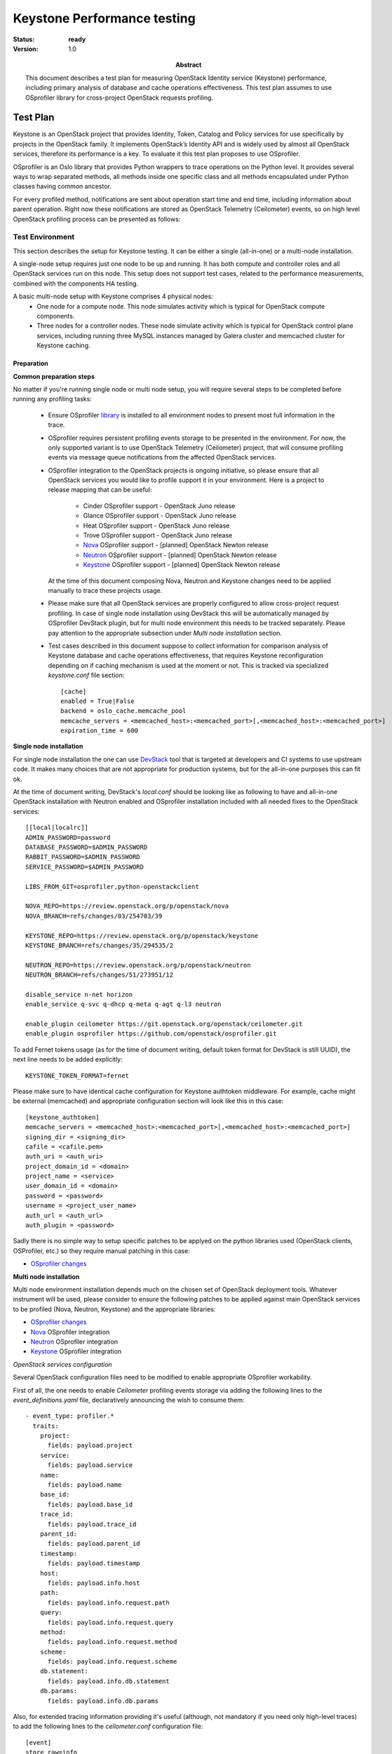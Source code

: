 .. _keystone_performance:

============================
Keystone Performance testing
============================

:status: **ready**
:version: 1.0

:Abstract:

  This document describes a test plan for measuring OpenStack Identity service
  (Keystone) performance, including primary analysis of database and cache
  operations effectiveness. This test plan assumes to use OSprofiler library
  for cross-project OpenStack requests profiling.

Test Plan
=========

Keystone is an OpenStack project that provides Identity, Token, Catalog and
Policy services for use specifically by projects in the OpenStack family.
It implements OpenStack’s Identity API and is widely used by almost all
OpenStack services, therefore its performance is a key. To evaluate it this
test plan proposes to use OSprofiler.

OSprofiler is an Oslo library that provides Python wrappers to trace
operations on the Python level. It provides several ways to wrap
separated methods, all methods inside one specific class and all methods
encapsulated under Python classes having common ancestor.

For every profiled method, notifications are sent about operation start time
and end time, including information about parent operation. Right now these
notifications are stored as OpenStack Telemetry (Ceilometer) events, so on
high level OpenStack profiling process can be presented as follows:

.. image:: profiling_workflow.png
    :width: 650px

Test Environment
----------------

This section describes the setup for Keystone testing. It can be either
a single (all-in-one) or a multi-node installation.

A single-node setup requires just one node to be up and running. It has
both compute and controller roles and all OpenStack services run on this node.
This setup does not support test cases, related to the performance
measurements, combined with the components HA testing.

A basic multi-node setup with Keystone comprises 4 physical nodes:
  * One node for a compute node. This node simulates activity which is
    typical for OpenStack compute components.
  * Three nodes for a controller nodes. These node simulate activity which
    is typical for OpenStack control plane services, including running three
    MySQL instances managed by Galera cluster and memcached cluster for
    Keystone caching.

Preparation
^^^^^^^^^^^

**Common preparation steps**

No matter if you're running single node or multi node setup, you will require
several steps to be completed before running any profiling tasks:
  * Ensure OSprofiler library_ is installed to all environment nodes to present
    most full information in the trace.
  * OSprofiler requires persistent profiling events storage to be presented in
    the environment. For now, the only supported variant is to use OpenStack
    Telemetry (Ceilometer) project, that will consume profiling events via
    message queue notifications from the affected OpenStack services.
  * OSprofiler integration to the OpenStack projects is ongoing initiative,
    so please ensure that all OpenStack services you would like to profile
    support it in your environment. Here is a project to release mapping that
    can be useful:
      * Cinder OSprofiler support - OpenStack Juno release
      * Glance OSprofiler support - OpenStack Juno release
      * Heat OSprofiler support - OpenStack Juno release
      * Trove OSprofiler support - OpenStack Juno release
      * Nova_ OSprofiler support - [planned] OpenStack Newton release
      * Neutron_ OSprofiler support - [planned] OpenStack Newton release
      * Keystone_ OSprofiler support - [planned] OpenStack Newton release
    At the time of this document composing Nova, Neutron and Keystone changes
    need to be applied manually to trace these projects usage.
  * Please make sure that all OpenStack services are properly configured to
    allow cross-project request profiling. In case of single node installation
    using DevStack this will be automatically managed by OSprofiler DevStack
    plugin, but for multi node environment this needs to be tracked separately.
    Please pay attention to the appropriate subsection under `Multi node
    installation` section.
  * Test cases described in this document suppose to collect information for
    comparison analysis of Keystone database and cache operations
    effectiveness, that requires Keystone reconfiguration depending on if
    caching mechanism is used at the moment or not. This is tracked via
    specialized `keystone.conf` file section::

        [cache]
        enabled = True|False
        backend = oslo_cache.memcache_pool
        memcache_servers = <memcached_host>:<memcached_port>[,<memcached_host>:<memcached_port>]
        expiration_time = 600

**Single node installation**

For single node installation the one can use DevStack_ tool that is targeted
at developers and CI systems to use upstream code. It makes many choices that
are not appropriate for production systems, but for the all-in-one purposes
this can fit ok.

At the time of document writing, DevStack's `local.conf` should be looking like
as following to have and all-in-one OpenStack installation with Neutron enabled
and OSprofiler installation included with all needed fixes to the OpenStack
services::

    [[local|localrc]]
    ADMIN_PASSWORD=password
    DATABASE_PASSWORD=$ADMIN_PASSWORD
    RABBIT_PASSWORD=$ADMIN_PASSWORD
    SERVICE_PASSWORD=$ADMIN_PASSWORD

    LIBS_FROM_GIT=osprofiler,python-openstackclient

    NOVA_REPO=https://review.openstack.org/p/openstack/nova
    NOVA_BRANCH=refs/changes/03/254703/39

    KEYSTONE_REPO=https://review.openstack.org/p/openstack/keystone
    KEYSTONE_BRANCH=refs/changes/35/294535/2

    NEUTRON_REPO=https://review.openstack.org/p/openstack/neutron
    NEUTRON_BRANCH=refs/changes/51/273951/12

    disable_service n-net horizon
    enable_service q-svc q-dhcp q-meta q-agt q-l3 neutron

    enable_plugin ceilometer https://git.openstack.org/openstack/ceilometer.git
    enable_plugin osprofiler https://github.com/openstack/osprofiler.git

To add Fernet tokens usage (as for the time of document writing, default token
format for DevStack is still UUID), the next line needs to be added
explicitly::

    KEYSTONE_TOKEN_FORMAT=fernet


Please make sure to have identical cache configuration for Keystone authtoken
middleware. For example, cache might be external (memcached) and appropriate
configuration section will look like this in this case::

    [keystone_authtoken]
    memcache_servers = <memcached_host>:<memcached_port>[,<memcached_host>:<memcached_port>]
    signing_dir = <signing_dir>
    cafile = <cafile.pem>
    auth_uri = <auth_uri>
    project_domain_id = <domain>
    project_name = <service>
    user_domain_id = <domain>
    password = <password>
    username = <project_user_name>
    auth_url = <auth_url>
    auth_plugin = <password>

Sadly there is no simple way to setup specific patches to be applyed on the
python libraries used (OpenStack clients, OSProfiler, etc.) so they require
manual patching in this case:

* `OSprofiler changes`_

**Multi node installation**

Multi node environment installation depends much on the chosen set of OpenStack
deployment tools. Whatever instrument will be used, please consider to ensure
the following patches to be applied against main OpenStack services to be
profiled (Nova, Neutron, Keystone) and the appropriate libraries:

* `OSprofiler changes`_
* Nova_ OSprofiler integration
* Neutron_ OSprofiler integration
* Keystone_ OSprofiler integration

*OpenStack services configuration*

Several OpenStack configuration files need to be modified to enable appropriate
OSprofiler workability.

First of all, the one needs to enable `Ceilometer` profiling events storage via
adding the following lines to the `event_definitions.yaml` file, declaratively
announcing the wish to consume them::

    - event_type: profiler.*
      traits:
        project:
          fields: payload.project
        service:
          fields: payload.service
        name:
          fields: payload.name
        base_id:
          fields: payload.base_id
        trace_id:
          fields: payload.trace_id
        parent_id:
          fields: payload.parent_id
        timestamp:
          fields: payload.timestamp
        host:
          fields: payload.info.host
        path:
          fields: payload.info.request.path
        query:
          fields: payload.info.request.query
        method:
          fields: payload.info.request.method
        scheme:
          fields: payload.info.request.scheme
        db.statement:
          fields: payload.info.db.statement
        db.params:
          fields: payload.info.db.params

Also, for extended tracing information providing it's useful (although, not
mandatory if you need only high-level traces) to add the following lines to the
`ceilometer.conf` configuration file::

    [event]
    store_raw=info

.. note:: Please pay attention to the fact, that the configuration parameter
          defined above will store raw events for **all** `info` level event
          notifications coming to the Ceilometer queue. Please make sure either
          to turn off not needed events in `event_definitions.yaml` or save
          enough place for the Ceilometer storage backend.

Also for every project you would like to trace it's required to enable its
profiling via service configuration files and add the following section::

    [profiler]
    enabled = True
    trace_sqlalchemy = True
    hmac_keys = SECRET_KEY

In this test plan it's supposed to turn profiling on for Cinder, Glance, Nova,
Neutron and Keystone.

.. _library: https://pypi.python.org/pypi/osprofiler
.. _Nova: https://review.openstack.org/#/q/status:open+branch:master+topic:bp/osprofiler-support-in-nova
.. _Neutron: https://review.openstack.org/#/q/status:open++branch:master+topic:bug/1335640
.. _Keystone: https://review.openstack.org/#/q/status:open+branch:master+topic:osprofiler-support-in-keystone
.. _DevStack: http://devstack.org
.. _OSprofiler changes: https://review.openstack.org/#/c/294516/

Environment description
^^^^^^^^^^^^^^^^^^^^^^^

The environment description includes hardware specification of servers,
network parameters, operation system and OpenStack deployment characteristics.

Hardware
~~~~~~~~

This section contains list of all types of hardware nodes.

+-----------+-------+----------------------------------------------------+
| Parameter | Value | Comments                                           |
+-----------+-------+----------------------------------------------------+
| model     |       | e.g. Supermicro X9SRD-F                            |
+-----------+-------+----------------------------------------------------+
| CPU       |       | e.g. 6 x Intel(R) Xeon(R) CPU E5-2620 v2 @ 2.10GHz |
+-----------+-------+----------------------------------------------------+

Network
~~~~~~~

This section contains list of interfaces and network parameters.
For complicated cases this section may include topology diagram and switch
parameters.

+------------------+-------+-------------------------+
| Parameter        | Value | Comments                |
+------------------+-------+-------------------------+
| card model       |       | e.g. Intel              |
+------------------+-------+-------------------------+
| driver           |       | e.g. ixgbe              |
+------------------+-------+-------------------------+
| speed            |       | e.g. 10G or 1G          |
+------------------+-------+-------------------------+

Software
~~~~~~~~

This section describes installed software.

+-----------------+--------+---------------------------+
| Parameter       | Value  | Comments                  |
+-----------------+--------+---------------------------+
| OS              |        | e.g. Ubuntu 14.04.3       |
+-----------------+--------+---------------------------+
| Keystone DB     |        | e.g. MySQL 5.6            |
+-----------------+--------+---------------------------+
| Keystone Cache  | on/off | e.g. memcached v1.4.25    |
+-----------------+--------+---------------------------+
| HA mode         |        | e.g. Cluster              |
+-----------------+--------+---------------------------+

Test Case 1: Keystone DB / cache operations analysis
----------------------------------------------------

Description
^^^^^^^^^^^

This test records all HTTP, RPC and DB calls happening during selected list of
OpenStack control plane operations, including Keystone operations and their
duration via OSprofiler. Human-readable report would be automatically generated
to evaluate overall number of DB / cache calls, as well as raw information
ported to the JSON format.

Let's focus on the following control plane operations:

* Keystone token get (token issue)
* Keystone user list
* Keystone endpoint list
* Keystone service list
* Nova instance boot (server create)

OSprofiler adds an opportunity to call CLI command, generating report on the
profiled control plane operation  in one of the chosen formats - either JSON
or HTML.

To initiate OpenStack request tracing `--profile <HMAC_KEY>` option needs to
be added to the CLI command, triggering this specific action. This key needs
to present one of the secret keys defined in <project>.conf configuration file
with `hmac_keys` option under the `[profiler]` configuration section. In case
if all OpenStack projects have shared HMAC_KEY defined in their configuration
files, it will be possible to generate a report, containing tracing points from
all services taking part in the request processing.

To initiate VM creation tracing the following command should be used from the
CLI::

    openstack --profile SECRET_KEY server create --image <image> --flavor <flavor> <server-name>

Without `--profile SECRET_KEY` option trace generation won't be triggered even
if it's enabled in the OpenStack services configuration files.

At the end of output there will be message printed with <trace_id>, and to
plot nice HTML graphs the following command should be used::

    osprofiler trace show <trace_id> --html --out result.html

 All other chosen control plane operations request can be traced via similar
 approach.

Parameters
^^^^^^^^^^

=========================== ====================================================
Parameter name              Value
=========================== ====================================================
OpenStack release           Liberty, Mitaka
Cache                       on, off
Token type                  UUID, fernet
Environment characteristics Single node, multi node (clusterized DB / memcached)
=========================== ====================================================

List of performance metrics
^^^^^^^^^^^^^^^^^^^^^^^^^^^

Test case result is presented as a weighted tree structure with operations
as nodes and time spent on them as node weights for every control plane
operation under the test. This information is automatically gathered in
Ceilometer and can be gracefully transformed to the human-friendly report via
OSprofiler.

========  ==============  =================  =========================================
Priority  Value           Measurement Units  Description
========  ==============  =================  =========================================
1         Operation time  milliseconds       Time spent on every HTTP/RPC/DB operation
========  ==============  =================  =========================================

.. note:: Please keep in mind that OSprofiler uses python code and libraries
          to listen on specific events to happen - in common case that will be
          `before method starts` and `after method starts` via Python
          decorators usage, therefore time it collects includes time spent on
          Python operations inside. For DB calls tracing OSprofiler uses
          `before_cursor_execute` and `after_cursor_execute` events defined in
          SQLAlchemy library.

Test Case 2: Keystone DB / cache operations analysis (HA version)
-----------------------------------------------------------------

Description
^^^^^^^^^^^

This test case  should provide almost the same analysis as the previous one,
the difference is in adding failover testing component to the research. First
test run assumes to be the same as for previous case, the second one should
happen after turning off one of the distributed components used by Keystone,
e.g. stop one of memcached instances and run the same control plane operations
tracing.

Parameters
^^^^^^^^^^

=========================== ====================================================
Parameter name              Value
=========================== ====================================================
OpenStack release           Liberty, Mitaka
Cache                       on, off
Token type                  UUID, fernet
Environment characteristics Single node, multi node (clusterized DB / memcached)
Memcached cluster status    3 nodes, 2 nodes, 1 node
Galera cluster status       3 nodes, 2 nodes
=========================== ====================================================

List of performance metrics
^^^^^^^^^^^^^^^^^^^^^^^^^^^

========  ==============  =================  =========================================
Priority  Value           Measurement Units  Description
========  ==============  =================  =========================================
1         Operation time  milliseconds       Time spent on every HTTP/RPC/DB operation
========  ==============  =================  =========================================

Reports
=======

Test plan execution reports:
 * :ref:`keystone_performance_all_in_one`
